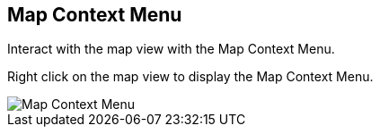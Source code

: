 :title: Map Context Menu
:type: using
:status: published
:parent: Using ${catalog-ui}
:summary: Using the Map Context Menu
:order: 08

== {title}

Interact with the map view with the ((Map Context Menu)).

Right click on the map view to display the ((Map Context Menu)).

image::map-context-menu.png[Map Context Menu]